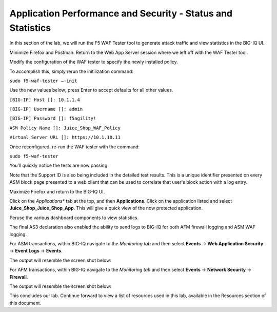 Application Performance and Security -  Status and Statistics
=============================================================

In this section of the lab, we will run the F5 WAF Tester tool to generate attack traffic and view statistics in the BIG-IQ UI.

Minimize Firefox and Postman. Return to the Web App Server session where we left off with the WAF Tester tool.

.. image:: _media/image1a.png

Modify the configuration of the WAF tester to specify the newly installed policy. 

To accomplish this, simply rerun the initilization command:

``sudo f5-waf-tester –-init`` 

Use the new values below; press Enter to accept defaults for all other values.

``[BIG-IP] Host []: 10.1.1.4`` 

``[BIG-IP] Username []: admin``

``[BIG-IP] Password []: f5agility!``

``ASM Policy Name []: Juice_Shop_WAF_Policy``

``Virtual Server URL []: https://10.1.10.11``

.. image:: _media/image1b.png

Once reconfigured, re-run the WAF tester with the command:

``sudo f5-waf-tester`` 

You’ll quickly notice the tests are now passing.

.. image:: _media/image3.png

Note that the Support ID is also being included in the detailed test results. This is a unique identifier presented on every ASM block page presented to a web client that can be used to correlate that user's block action with a log entry. 

.. image:: _media/image4.png

Maximize Firefox and return to the BIG-IQ UI. 

Click on the *Applications** tab at the top, and then **Applications**. Click on the application listed and select **Juice_Shop_Juice_Shop_App**. This will give a quick view of the now protected application.

Peruse the various dashboard components to view statistics. 

.. image:: _media/image1.png

The final AS3 declaration also enabled the ability to send logs to BIG-IQ for both AFM firewall logging and ASM WAF logging. 

For ASM transactions, within BIG-IQ navigate to the *Monitoring tab* and then select **Events** -> **Web Application Security** -> **Event Logs** -> **Events**. 

The output will resemble the screen shot below: 

.. image:: _media/image5.png

For AFM transactions, within BIG-IQ navigate to the *Monitoring tab* and then select **Events** -> **Network Security** -> **Firewall**. 

The output will resemble the screen shot below: 

.. image:: _media/image6.png

This concludes our lab. Continue forward to view a list of resources used in this lab, available in the Resources section of this document.
